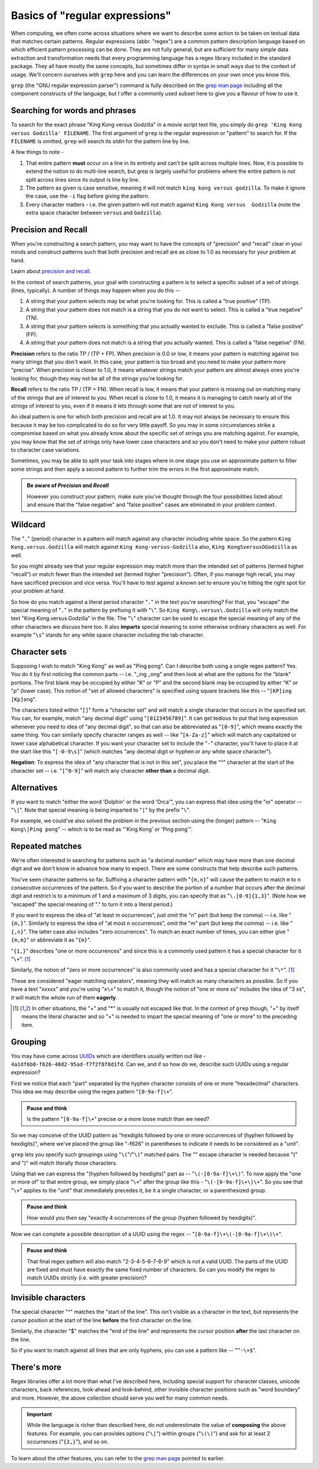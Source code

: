 Basics of "regular expressions"
===============================

When computing, we often come across situations where we want to describe some
action to be taken on textual data that matches certain patterns. Regular
expressions (abbr. "regex") are a common pattern description language based on
which efficient pattern processing can be done. They are not fully general, but
are sufficient for many simple data extraction and transformation needs that
every programming language has a regex library included in the standard
package. They all have mostly the same concepts, but sometimes differ in syntax
in small ways due to the context of usage. We'll concern ourselves with
``grep`` here and you can learn the differences on your own once you know this.

``grep`` (the "GNU regular expression parser") command is fully described on
the `grep man page`_ including all the component constructs of the language,
but I offer a commonly used subset here to give you a flavour of how to use it.

.. _grep man page: https://www.gnu.org/software/grep/manual/grep.html

Searching for words and phrases
-------------------------------

To search for the exact phrase "King Kong versus Godzilla" in a movie script text
file, you simply do ``grep 'King Kong versus Godzilla' FILENAME``. The first argument
of ``grep`` is the regular expression or "pattern" to search for. If the ``FILENAME``
is omitted, ``grep`` will search its *stdin* for the pattern line by line.

A few things to note -

1. That entire pattern **must** occur on a line in its entirety and can't be split
   across multiple lines. Now, it is possible to extend the notion to do multi-line
   search, but grep is largely useful for problems where the entire pattern is not
   split across lines since its output is line by line.

2. The pattern as given is case sensitive, meaning it will not match ``king
   kong versus godzilla``. To make it ignore the case, use the ``-i`` flag before
   giving the pattern.

3. Every character matters - i.e. the given pattern will not match against ``King
   Kong versus  Godzilla`` (note the extra space character between ``versus``
   and ``Godzilla``).

Precision and Recall
--------------------

When you're constructing a search pattern, you may want to have the concepts
of "precision" and "recall" clear in your minds and construct patterns such 
that both precision and recall are as close to 1.0 as necessary for your problem
at hand.

Learn about `precision and recall`_.

.. _precision and recall: https://en.wikipedia.org/wiki/Precision_and_recall

In the context of search patterns, your goal with constructing a pattern
is to select a specific subset of a set of strings (lines, typically).
A number of things may happen when you do this --

1. A string that your pattern selects may be what you're looking for. This is
   called a "true positive" (TP).

2. A string that your pattern does not match is a string that you do not want
   to select. This is called a "true negative" (TN).

3. A string that your pattern selects is something that you actually wanted
   to exclude. This is called a "false positive" (FP).

4. A string that your pattern does not match is a string that you actually
   wanted. This is called a "false negative" (FN).

**Precision** refers to the ratio TP / (TP + FP). When precision is 0.0 or low,
it means your pattern is matching against too many strings that you don't want.
In this case, your pattern is too broad and you need to make your pattern more
"precise". When precision is closer to 1.0, it means whatever strings match
your pattern are almost always ones you're looking for, though they may not be
all of the strings you're looking for.

**Recall** refers to the ratio TP / (TP + FN). When recall is low, it means
that your pattern is missing out on matching many of the strings that are of
interest to you. When recall is close to 1.0, it means it is managing to
catch nearly all of the strings of interest to you, even if it means it lets
through some that are not of interest to you.

An ideal pattern is one for which both precision and recall are at 1.0. It may
not always be necessary to ensure this because it may be too complicated to do
so for very little payoff. So you may in some circumstances strike a compromise
based on what you already know about the specific set of strings you are
matching against. For example, you may know that the set of strings only have 
lower case characters and so you don't need to make your pattern robust to
character case variations.

Sometimes, you may be able to split your task into stages where in one stage
you use an approximate pattern to filter some strings and then apply a second
pattern to further trim the errors in the first approximate match.

.. admonition:: Be aware of *Precision* and *Recall*

    However you construct your pattern, make sure you've thought through the
    four possibilities listed about and ensure that the "false negative" and
    "false positive" cases are eliminated in your problem context.


Wildcard
--------

The "``.``" (period) character in a pattern will match against any character
including white space. So the pattern ``King Kong.versus.Godzilla`` will match
against ``King Kong-versus-Godzilla`` also, ``King KongSversusOGodzilla`` as
well.

So you might already see that your regular expression may match more than the
intended set of patterns (termed higher "recall") or match fewer than the
intended set (termed higher "precision"). Often, if you manage high recall, you
may have sacrificed precision and vice versa. You'll have to test against a known
set to ensure you're hitting the right spot for your problem at hand.

So how do you match against a literal period character "``.``" in the text you're
searching? For that, you "escape" the special meaning of "``.``" in the pattern by
prefixing it with "``\``". So ``King Kong\.versus\.Godzilla`` will only match the
text "King Kong.versus.Godzilla" in the file. The "``\``" character can be used to
escape the special meaning of any of the other characters we discuss here too.
It also **imparts** special meaning to some otherwise ordinary characters as
well. For example "``\s``" stands for any white space character including the tab
character.

Character sets
--------------

Supposing I wish to match "King Kong" as well as "Ping pong". Can I describe
both using a single regex pattern? Yes. You do it by first noticing the common
parts -- i.e. "_ing _ong" and then look at what are the options for the "blank"
portions. The first blank may be occupied by either "K" or "P" and the second
blank may be occupied by either "K" or "p" (lower case). This notion of "set of
allowed characters" is specified using square brackets like this -- "``[KP]ing
[Kp]ong``".

The characters listed within "``[]``" form a "character set" and will match a
single character that occurs in the specified set. You can, for example, match
"any decimal digit" using "``[0123456789]``". It can get tedious to put that
long expression whenever you need to idea of "any decimal digit", so that can
also be abbreviated as "``[0-9]``", which means exactly the same thing. You can
similarly specify character ranges as well -- like "``[A-Za-z]``" which will
match any capitalized or lower case alphabetical character. If you want your
character set to include the "``-``" character, you'll have to place it at the
start like this "``[-0-9\s]``" (which matches "any decimal digit or hyphen or
any white space character").

**Negation**: To express the idea of "any character that is not in this set",
you place the "^" character at the start of the character set -- i.e.
"``[^0-9]``" will match any character **other than** a decimal digit.

Alternatives
------------

If you want to match "either the word 'Dolphin' or the word 'Orca'", you can express
that idea using the "or" operator -- "``\|``". Note that special meaning is being
imparted to "``|``" by the prefix "``\``".

For example, we could've also solved the problem in the previous section using
the (longer) pattern -- "``King Kong\|Ping pong``" -- which is to be read as
"'King Kong' or 'Ping pong'".


Repeated matches
----------------

We're often interested in searching for patterns such as "a decimal number" which
may have more than one decimal digit and we don't know in advance how many to expect.
There are some constructs that help describe such patterns.

You've seen character patterns so far. Suffixing a character pattern with
"``{m,n}``" will cause the pattern to match ``m`` to ``n`` consecutive
occurrences of the pattern. So if you want to describe the portion of a number
that occurs after the decimal digit and restrict is to a minimum of 1 and a
maximum of 3 digits, you can specify that as "``\.[0-9]{1,3}``". (Note how we
"escaped" the special meaning of "." to turn it into a literal period.)

If you want to express the idea of "at least m occurrences", just omit the "n"
part (but keep the comma) -- i.e. like "``{m,}``". Similarly to express the
idea of "at most n occurrences", omit the "m" part (but keep the comma) -- i.e.
like "``{,n}``". The latter case also includes "zero occurrences". To match
an exact number of times, you can either give "``{m,m}``" or abbreviate it as
"``{m}``".

"``{1,}``" describes "one or more occurrences" and since this is a commonly used
pattern it has a special character for it "``\+``". [#esc]_

Similarly, the notion of "zero or more occurrences" is also commonly used and has a special
character for it "``\*``". [#esc]_

These are considered "eager matching operators", meaning they will match as many
characters as possible. So if you have a text "xxxxx" and you're using "``x\+``" to
match it, though the notion of "one or more xs" includes the idea of "3 xs", it will
match the whole run of them **eagerly**.

.. [#esc] In other situations, the "+" and "*" is usually not escaped like
   that. In the context of ``grep`` though, "+" by itself means the literal
   character and so "\+" is needed to impart the special meaning of "one or
   more" to the preceding item.

Grouping
--------

You may have come across UUIDs_ which are identifiers usually written out
like - ``4a1df6b0-f626-40d2-95ad-f7f2f8f8d1fd``. Can we, and if so how do we,
describe such UUIDs using a regular expression?

First we notice that each "part" separated by the hyphen character consists of
one or more "hexadecimal" characters. This idea we may describe using the
regex pattern "``[0-9a-f]\+``".

.. admonition:: **Pause and think**

    Is the pattern "``[0-9a-f]\+``" precise or a more loose match than we need?

So we may conceive of the UUID pattern as "hexdigits followed by one or more
occurrences of (hyphen followed by hexdigits)", where we've placed the group
like "-f626" in parentheses to indicate it needs to be considered as a "unit".

``grep`` lets you specify such groupings using "``\(``"/"``\)``" matched pairs.
The "\" escape character is needed because "(" and ")" will match literally
those characters.

Using that we can express the "(hyphen followed by hexdigits)" part as --
"``\(-[0-9a-f]\+\)``". To now apply the "one or more of" to that entire group,
we simply place "``\+``" after the group like this - "``\(-[0-9a-f]\+\)\+``".
So you see that "``\+``" applies to the "unit" that immediately precedes it,
be it a single character, or a parenthesized group.

.. admonition:: **Pause and think**

   How would you then say "exactly 4 occurrences of the group (hyphen followed
   by hexdigits)".

Now we can complete a possible description of a UUID using the regex --
"``[0-9a-f]\+\(-[0-9a-f]\+\)\+``".

.. admonition:: **Pause and think**

   That final regex pattern will also match "2-3-4-5-6-7-8-9" which is not a
   valid UUID. The parts of the UUID are fixed and must have exactly the same
   fixed number of characters. So can you modify the regex to match UUIDs
   strictly (i.e. with greater precision)?

Invisible characters
--------------------

The special character "^" matches the "start of the line". This isn't visible
as a character in the text, but represents the cursor position at the start of 
the line **before** the first character on the line.

Similarly, the character "$" matches the "end of the line" and represents the cursor
position **after** the last character on the line.

So if you want to match against all lines that are only hyphens, you can use
a pattern like -- "``^-\+$``".

There's more
------------

Regex libraries offer a lot more than what I've described here, including
special support for character classes, unicode characters, back references,
look-ahead and look-behind, other invisible character positions such as "word
boundary" and more. However, the above collection should serve you well for
many common needs.

.. admonition:: **Important**

   While the language is richer than described here, do not underestimate the
   value of **composing** the above features. For example, you can provides
   options ("``\|``") within groups ("``\(\)``") and ask for at least 2
   occurrences ("``{2,}``"), and so on.

To learn about the other features, you can refer to the `grep man page`_ 
pointed to earlier.

.. _UUIDs: https://en.wikipedia.org/wiki/Universally_unique_identifier
